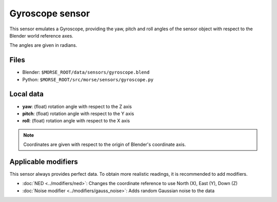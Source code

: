 Gyroscope sensor
================

This sensor emulates a Gyroscope, providing the yaw, pitch and roll angles of
the sensor object with respect to the Blender world reference axes.

The angles are given in radians.

Files
-----

- Blender: ``$MORSE_ROOT/data/sensors/gyroscope.blend``
- Python: ``$MORSE_ROOT/src/morse/sensors/gyroscope.py``

Local data
----------

- **yaw**: (float) rotation angle with respect to the Z axis
- **pitch**: (float) rotation angle with respect to the Y axis
- **roll**: (float) rotation angle with respect to the X axis

.. note:: Coordinates are given with respect to the origin of Blender's coordinate axis.

Applicable modifiers
--------------------

This sensor always provides perfect data.
To obtain more realistic readings, it is recommended to add modifiers.

- :doc:`NED <../modifiers/ned>`: Changes the coordinate reference to use North
  (X), East (Y), Down (Z)
- :doc:`Noise modifier <../modifiers/gauss_noise>`: Adds random Gaussian noise to the data
